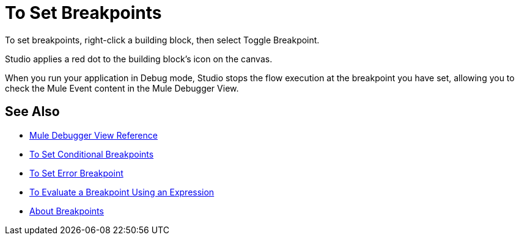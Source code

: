 = To Set Breakpoints

To set breakpoints, right-click a building block, then select Toggle Breakpoint.

Studio applies a red dot to the building block's icon on the canvas.

When you run your application in Debug mode, Studio stops the flow execution at the breakpoint you have set, allowing you to check the Mule Event content in the Mule Debugger View.

== See Also

* link:/anypoint-studio/v/7.2/mule-debugger-view-reference[Mule Debugger View Reference]
* link:/anypoint-studio/v/7.2/to-set-conditional-breakpoints[To Set Conditional Breakpoints]
* link:/anypoint-studio/v/7.2/to-set-error-breakpoints[To Set Error Breakpoint]
* link:/anypoint-studio/v/7.2/to-evaluate-breakpoint-using-expression[To Evaluate a Breakpoint Using an Expression]
* link:/anypoint-studio/v/7.2/breakpoints-concepts[About Breakpoints]
